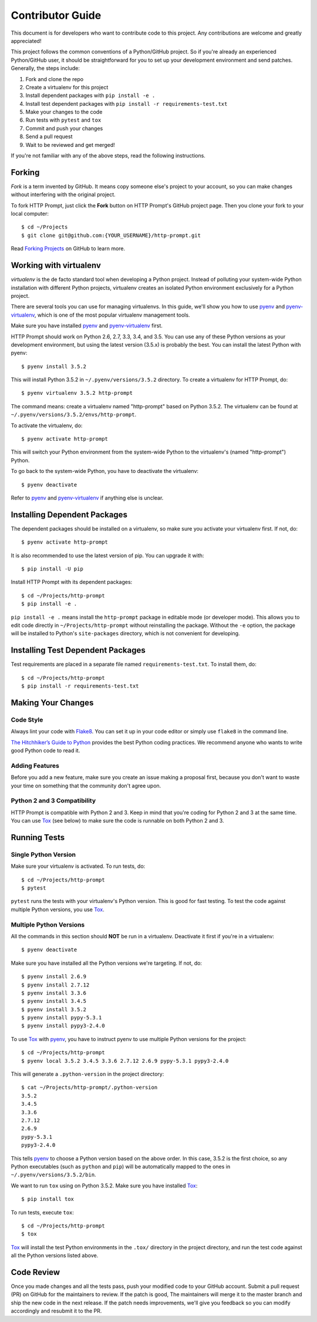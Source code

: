 .. _contributor-guide:

Contributor Guide
=================

This document is for developers who want to contribute code to this project.
Any contributions are welcome and greatly appreciated!

This project follows the common conventions of a Python/GitHub project. So if
you're already an experienced Python/GitHub user, it should be straightforward
for you to set up your development environment and send patches. Generally, the
steps include:

1. Fork and clone the repo
2. Create a virtualenv for this project
3. Install dependent packages with ``pip install -e .``
4. Install test dependent packages with ``pip install -r requirements-test.txt``
5. Make your changes to the code
6. Run tests with ``pytest`` and ``tox``
7. Commit and push your changes
8. Send a pull request
9. Wait to be reviewed and get merged!

If you're not familiar with any of the above steps, read the following
instructions.


Forking
-------

*Fork* is a term invented by GitHub. It means copy someone else's project to
your account, so you can make changes without interfering with the original
project.

To fork HTTP Prompt, just click the **Fork** button on HTTP Prompt's GitHub
project page. Then you clone your fork to your local computer::

    $ cd ~/Projects
    $ git clone git@github.com:{YOUR_USERNAME}/http-prompt.git

Read `Forking Projects`_ on GitHub to learn more.


Working with virtualenv
-----------------------

*virtualenv* is the de facto standard tool when developing a Python project.
Instead of polluting your system-wide Python installation with different Python
projects, virtualenv creates an isolated Python environment exclusively for a
Python project.

There are several tools you can use for managing virtualenvs. In this guide,
we'll show you how to use pyenv_ and pyenv-virtualenv_, which is one of the
most popular virtualenv management tools.

Make sure you have installed pyenv_ and pyenv-virtualenv_ first.

HTTP Prompt should work on Python 2.6, 2.7, 3.3, 3.4, and 3.5. You can use any
of these Python versions as your development environment, but using the latest
version (3.5.x) is probably the best. You can install the latest Python with
pyenv::

    $ pyenv install 3.5.2

This will install Python 3.5.2 in ``~/.pyenv/versions/3.5.2`` directory. To
create a virtualenv for HTTP Prompt, do::

    $ pyenv virtualenv 3.5.2 http-prompt

The command means: create a virtualenv named "http-prompt" based on Python
3.5.2. The virtualenv can be found at ``~/.pyenv/versions/3.5.2/envs/http-prompt``.

To activate the virtualenv, do::

    $ pyenv activate http-prompt

This will switch your Python environment from the system-wide Python to the
virtualenv's (named "http-prompt") Python.

To go back to the system-wide Python, you have to deactivate the virtualenv::

    $ pyenv deactivate

Refer to pyenv_ and pyenv-virtualenv_ if anything else is unclear.


Installing Dependent Packages
-----------------------------

The dependent packages should be installed on a virtualenv, so make sure you
activate your virtualenv first. If not, do::

    $ pyenv activate http-prompt

It is also recommended to use the latest version of pip. You can upgrade it
with::

    $ pip install -U pip

Install HTTP Prompt with its dependent packages::

    $ cd ~/Projects/http-prompt
    $ pip install -e .

``pip install -e .`` means install the ``http-prompt`` package in editable mode
(or developer mode). This allows you to edit code directly in
``~/Projects/http-prompt`` without reinstalling the package. Without the ``-e``
option, the package will be installed to Python's ``site-packages`` directory,
which is not convenient for developing.


Installing Test Dependent Packages
----------------------------------

Test requirements are placed in a separate file named ``requirements-test.txt``.
To install them, do::

    $ cd ~/Projects/http-prompt
    $ pip install -r requirements-test.txt


Making Your Changes
-------------------

Code Style
~~~~~~~~~~

Always lint your code with Flake8_. You can set it up in your code editor or
simply use ``flake8`` in the command line.

`The Hitchhiker’s Guide to Python`_ provides the best Python coding practices.
We recommend anyone who wants to write good Python code to read it.

Adding Features
~~~~~~~~~~~~~~~

Before you add a new feature, make sure you create an issue making a proposal
first, because you don't want to waste your time on something that the
community don't agree upon.

Python 2 and 3 Compatibility
~~~~~~~~~~~~~~~~~~~~~~~~~~~~

HTTP Prompt is compatible with Python 2 and 3. Keep in mind that you're coding
for Python 2 and 3 at the same time. You can use Tox_ (see below) to make sure
the code is runnable on both Python 2 and 3.


Running Tests
-------------

Single Python Version
~~~~~~~~~~~~~~~~~~~~~

Make sure your virtualenv is activated. To run tests, do::

    $ cd ~/Projects/http-prompt
    $ pytest

``pytest`` runs the tests with your virtualenv's Python version. This is good
for fast testing. To test the code against multiple Python versions, you use
Tox_.

Multiple Python Versions
~~~~~~~~~~~~~~~~~~~~~~~~

All the commands in this section should **NOT** be run in a virtualenv.
Deactivate it first if you're in a virtualenv::

    $ pyenv deactivate

Make sure you have installed all the Python versions we're targeting. If not,
do::

    $ pyenv install 2.6.9
    $ pyenv install 2.7.12
    $ pyenv install 3.3.6
    $ pyenv install 3.4.5
    $ pyenv install 3.5.2
    $ pyenv install pypy-5.3.1
    $ pyenv install pypy3-2.4.0

To use Tox_ with pyenv_, you have to instruct pyenv to use multiple Python
versions for the project::

    $ cd ~/Projects/http-prompt
    $ pyenv local 3.5.2 3.4.5 3.3.6 2.7.12 2.6.9 pypy-5.3.1 pypy3-2.4.0

This will generate a ``.python-version`` in the project directory::

    $ cat ~/Projects/http-prompt/.python-version
    3.5.2
    3.4.5
    3.3.6
    2.7.12
    2.6.9
    pypy-5.3.1
    pypy3-2.4.0

This tells pyenv_ to choose a Python version based on the above order. In this
case, 3.5.2 is the first choice, so any Python executables (such as ``python``
and ``pip``) will be automatically mapped to the ones in
``~/.pyenv/versions/3.5.2/bin``.

We want to run ``tox`` using on Python 3.5.2. Make sure you have installed
Tox_::

    $ pip install tox

To run tests, execute ``tox``::

    $ cd ~/Projects/http-prompt
    $ tox

Tox_ will install the test Python environments in the ``.tox/`` directory in
the project directory, and run the test code against all the Python versions
listed above.


Code Review
-----------

Once you made changes and all the tests pass, push your modified code to your
GitHub account. Submit a pull request (PR) on GitHub for the maintainers to
review. If the patch is good, The maintainers will merge it to the master
branch and ship the new code in the next release. If the patch needs
improvements, we'll give you feedback so you can modify accordingly and
resubmit it to the PR.


.. _Flake8: http://flake8.pycqa.org/en/latest/index.html
.. _Forking Projects: https://guides.github.com/activities/forking/
.. _pyenv-virtualenv: https://github.com/yyuu/pyenv-virtualenv
.. _pyenv: https://github.com/yyuu/pyenv
.. _The Hitchhiker’s Guide to Python: http://docs.python-guide.org/en/latest/
.. _Tox: https://tox.readthedocs.io/en/latest/
